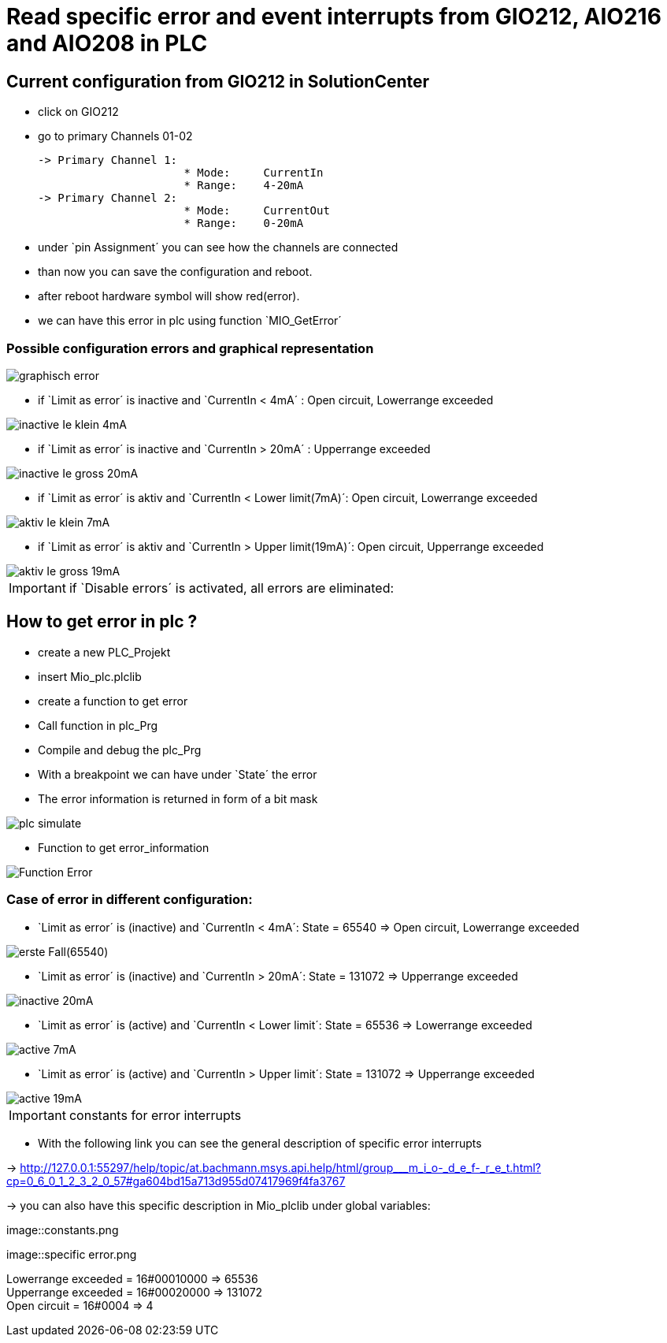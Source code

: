 = Read specific error and event interrupts from GIO212, AIO216 and AIO208 in PLC

== Current configuration from GIO212 in SolutionCenter

    - click on GIO212
    - go to primary Channels 01-02

    -> Primary Channel 1:  
                          * Mode:     CurrentIn
                          * Range:    4-20mA                      
    -> Primary Channel 2:  
                          * Mode:     CurrentOut
                          * Range:    0-20mA
                          
     - under `pin Assignment´ you can see how the channels are connected
     - than now you can save the configuration and reboot.
     - after reboot hardware symbol will show red(error).
     - we can have this error in plc using function `MIO_GetError´
     
===  Possible configuration errors and graphical representation

image::graphisch_error.png[]
   
   - if `Limit as error´ is inactive and `CurrentIn < 4mA´ :   Open circuit, Lowerrange exceeded
   
image::inactive_Ie_klein_4mA.png[] 

   - if `Limit as error´ is inactive and `CurrentIn > 20mA´ :   Upperrange exceeded
   
image::inactive_Ie_gross_20mA.png[] 

   - if `Limit as error´ is aktiv and `CurrentIn < Lower limit(7mA)´: Open circuit, Lowerrange exceeded
   
image::aktiv_Ie_klein_7mA.png[] 

   - if `Limit as error´ is aktiv and `CurrentIn > Upper limit(19mA)´:  Open circuit, Upperrange exceeded
   
image::aktiv_Ie_gross_19mA.png[] 
  
  
  
IMPORTANT:  if `Disable errors´ is activated, all errors are eliminated: +

                              

== How to get error in plc ?

        - create a new PLC_Projekt
        - insert Mio_plc.plclib
        - create a function to get error
        - Call function in plc_Prg
        - Compile and debug the plc_Prg
        - With a breakpoint we can have under `State´ the error
        - The error information is returned in form of a bit mask
        
image::plc_simulate.gif[]

       - Function to get error_information
       
image::Function_Error.png[]

=== Case of error in different configuration:

- `Limit as error´ is (inactive) and `CurrentIn < 4mA´: State = 65540   =>  Open circuit, Lowerrange exceeded

image::erste Fall(65540).png[]

- `Limit as error´ is (inactive) and `CurrentIn > 20mA´:  State = 131072 => Upperrange exceeded

image::inactive_20mA.png[]

- `Limit as error´ is (active) and `CurrentIn < Lower limit´:  State = 65536 => Lowerrange exceeded

image::active_7mA.png[]

- `Limit as error´ is (active) and `CurrentIn > Upper limit´:  State = 131072 => Upperrange exceeded

image::active_19mA.png[]

IMPORTANT:  constants for error interrupts

- With the following link you can see the general description of specific error interrupts

-> http://127.0.0.1:55297/help/topic/at.bachmann.msys.api.help/html/group___m_i_o-_d_e_f-_r_e_t.html?cp=0_6_0_1_2_3_2_0_57#ga604bd15a713d955d07417969f4fa3767

-> you can also have this specific description in Mio_plclib under global variables:

image::constants.png

image::specific error.png

Lowerrange exceeded = 16#00010000   =>      65536   +
Upperrange exceeded = 16#00020000   =>      131072  +
Open circuit        = 16#0004       =>      4   +

                                      
